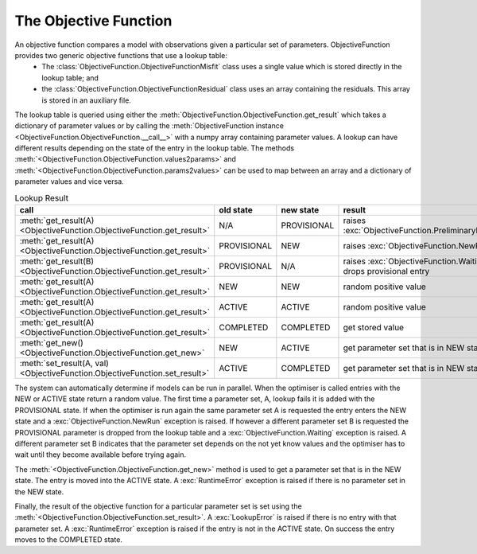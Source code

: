 The Objective Function
======================

An objective function compares a model with observations given a particular set of parameters. ObjectiveFunction provides two generic objective functions that use a lookup table:
 * The :class:`ObjectiveFunction.ObjectiveFunctionMisfit` class uses a single value which is stored directly in the lookup table; and
 * the :class:`ObjectiveFunction.ObjectiveFunctionResidual` class uses an array containing the residuals. This array is stored in an auxiliary file.

The lookup table is queried using either the :meth:`ObjectiveFunction.ObjectiveFunction.get_result` which takes a dictionary of parameter values or by calling the :meth:`ObjectiveFunction instance <ObjectiveFunction.ObjectiveFunction.__call__>` with a numpy array containing parameter values. A lookup can have different results depending on the state of the entry in the lookup table. The methods :meth:`<ObjectiveFunction.ObjectiveFunction.values2params>` and :meth:`<ObjectiveFunction.ObjectiveFunction.params2values>` can be used to map between an array and a dictionary of parameter values and vice versa.

.. list-table:: Lookup Result
   :header-rows: 1

   * - call
     - old state
     - new state
     - result
   * - :meth:`get_result(A) <ObjectiveFunction.ObjectiveFunction.get_result>`
     - N/A
     - PROVISIONAL
     - raises :exc:`ObjectiveFunction.PreliminaryRun`
   * - :meth:`get_result(A) <ObjectiveFunction.ObjectiveFunction.get_result>`
     - PROVISIONAL
     - NEW
     - raises :exc:`ObjectiveFunction.NewRun`
   * - :meth:`get_result(B) <ObjectiveFunction.ObjectiveFunction.get_result>`
     - PROVISIONAL
     - N/A
     - raises :exc:`ObjectiveFunction.Waiting`, drops provisional entry
   * - :meth:`get_result(A) <ObjectiveFunction.ObjectiveFunction.get_result>`
     - NEW
     - NEW
     - random positive value
   * - :meth:`get_result(A) <ObjectiveFunction.ObjectiveFunction.get_result>`
     - ACTIVE
     - ACTIVE
     - random positive value
   * - :meth:`get_result(A) <ObjectiveFunction.ObjectiveFunction.get_result>`
     - COMPLETED
     - COMPLETED
     - get stored value
   * - :meth:`get_new() <ObjectiveFunction.ObjectiveFunction.get_new>`
     - NEW
     - ACTIVE
     - get parameter set that is in NEW state
   * - :meth:`set_result(A, val) <ObjectiveFunction.ObjectiveFunction.set_result>`
     - ACTIVE
     - COMPLETED
     - get parameter set that is in NEW state

The system can automatically determine if models can be run in parallel. When the optimiser is called entries with the NEW or ACTIVE state return a random value. The first time a parameter set, A, lookup fails it is added with the PROVISIONAL state. If when the optimiser is run again the same parameter set A is requested the entry enters the NEW state and a :exc:`ObjectiveFunction.NewRun` exception is raised. If however a different parameter set B is requested the PROVISIONAL parameter is dropped from the lookup table and a :exc:`ObjectiveFunction.Waiting` exception is raised. A different parameter set B indicates that the parameter set depends on the not yet know values and the optimiser has to wait until they become available before trying again.

The :meth:`<ObjectiveFunction.ObjectiveFunction.get_new>` method is used to get a parameter set that is in the NEW state. The entry is moved into the ACTIVE state. A :exc:`RuntimeError` exception is raised if there is no parameter set in the NEW state. 

Finally, the result of the objective function for a particular parameter set is set using the :meth:`<ObjectiveFunction.ObjectiveFunction.set_result>`. A :exc:`LookupError` is raised if there is no entry with that parameter set. A :exc:`RuntimeError` exception is raised if the entry is not in the ACTIVE state. On success the entry moves to the COMPLETED state.

